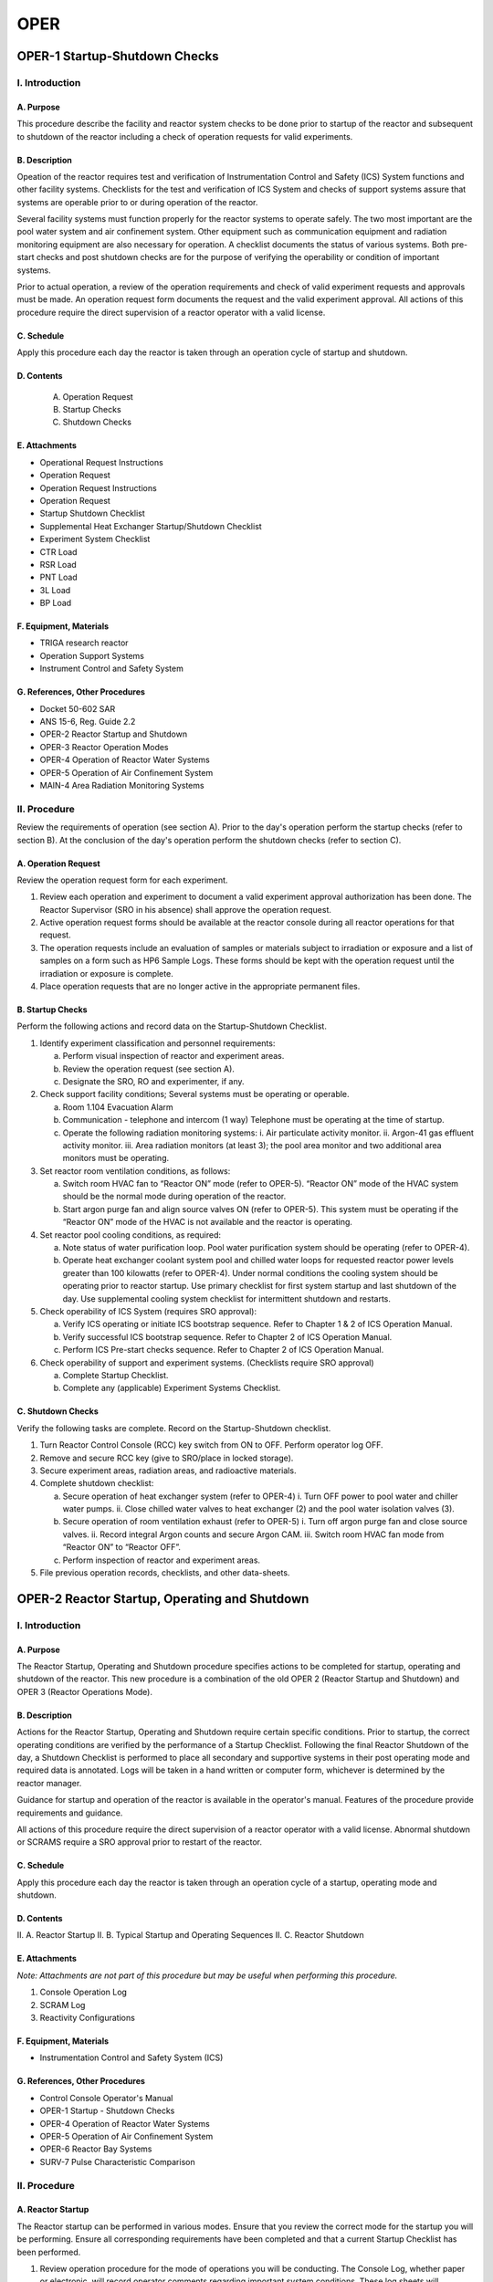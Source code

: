 ====
OPER
====

OPER-1 Startup-Shutdown Checks
==============================

I. Introduction
---------------

A. Purpose
^^^^^^^^^^

This procedure describe the facility and reactor system checks to be done prior to startup of the reactor and subsequent to shutdown of the reactor including a check of operation requests for valid experiments.

B. Description
^^^^^^^^^^^^^^

Opeation of the reactor requires test and verification of Instrumentation Control and Safety (ICS) System functions and other facility systems.
Checklists for the test and verification of ICS System and checks of support systems assure that systems are operable prior to or during operation of the reactor.

Several facility systems must function properly for the reactor systems to operate safely. The two most important are the pool water system and air confinement system. Other equipment such as communication equipment and radiation monitoring equipment are also necessary for operation. A checklist documents the status of various systems. Both pre-start checks and post shutdown checks are for the purpose of verifying the operability or condition of important systems.

Prior to actual operation, a review of the operation requirements and check of valid experiment requests and approvals must be made. An operation request form documents the request and the valid experiment approval. All actions of this procedure require the direct supervision of a reactor operator with a valid license.

C. Schedule
^^^^^^^^^^^

Apply this procedure each day the reactor is taken through an operation cycle of startup and shutdown.

D. Contents
^^^^^^^^^^^

   A. Operation Request
   B. Startup Checks
   C. Shutdown Checks

E. Attachments
^^^^^^^^^^^^^^

- Operational Request Instructions
- Operation Request
- Operation Request Instructions
- Operation Request
- Startup Shutdown Checklist
- Supplemental Heat Exchanger Startup/Shutdown Checklist
- Experiment System Checklist
- CTR Load
- RSR Load
- PNT Load
- 3L Load
- BP Load

F. Equipment, Materials
^^^^^^^^^^^^^^^^^^^^^^^^

- TRIGA research reactor  
- Operation Support Systems  
- Instrument Control and Safety System

G. References, Other Procedures
^^^^^^^^^^^^^^^^^^^^^^^^^^^^^^^^

- Docket 50-602 SAR  
- ANS 15-6, Reg. Guide 2.2  
- OPER-2    Reactor Startup and Shutdown  
- OPER-3    Reactor Operation Modes  
- OPER-4    Operation of Reactor Water Systems  
- OPER-5    Operation of Air Confinement System  
- MAIN-4    Area Radiation Monitoring Systems

II. Procedure
----------------

Review the requirements of operation (see section A). Prior to the day's operation perform the startup checks (refer to section B). At the conclusion of the day's operation perform the shutdown checks (refer to section C).

A. Operation Request
^^^^^^^^^^^^^^^^^^^^

Review the operation request form for each experiment.

1. Review each operation and experiment to document a valid experiment approval authorization has been done. The Reactor Supervisor (SRO in his absence) shall approve the operation request.

2. Active operation request forms should be available at the reactor console during all reactor operations for that request.

3. The operation requests include an evaluation of samples or materials subject to irradiation or exposure and a list of samples on a form such as HP6 Sample Logs. These forms should be kept with the operation request until the irradiation or exposure is complete.

4. Place operation requests that are no longer active in the appropriate permanent files.

B. Startup Checks
^^^^^^^^^^^^^^^^^

Perform the following actions and record data on the Startup-Shutdown Checklist.

1. Identify experiment classification and personnel requirements:
   
   a. Perform visual inspection of reactor and experiment areas.  
   b. Review the operation request (see section A).  
   c. Designate the SRO, RO and experimenter, if any.

2. Check support facility conditions;
   Several systems must be operating or operable.

   a. Room 1.104 Evacuation Alarm  
   b. Communication - telephone and intercom (1 way)  
      Telephone must be operating at the time of startup.  
   c. Operate the following radiation monitoring systems:  
      i. Air particulate activity monitor.  
      ii. Argon-41 gas effluent activity monitor.  
      iii. Area radiation monitors (at least 3); the pool area monitor and two additional area monitors must be operating.

3. Set reactor room ventilation conditions, as follows:

   a. Switch room HVAC fan to “Reactor ON” mode (refer to OPER-5).  
      “Reactor ON” mode of the HVAC system should be the normal mode during operation of the reactor.  
   b. Start argon purge fan and align source valves ON (refer to OPER-5).  
      This system must be operating if the “Reactor ON” mode of the HVAC is not available and the reactor is operating.

4. Set reactor pool cooling conditions, as required:

   a. Note status of water purification loop. Pool water purification system should be operating (refer to OPER-4).  
   b. Operate heat exchanger coolant system pool and chilled water loops for requested reactor power levels greater than 100 kilowatts (refer to OPER-4).  
      Under normal conditions the cooling system should be operating prior to reactor startup.  
      Use primary checklist for first system startup and last shutdown of the day.  
      Use supplemental cooling system checklist for intermittent shutdown and restarts.

5. Check operability of ICS System (requires SRO approval):

   a. Verify ICS operating or initiate ICS bootstrap sequence.  
      Refer to Chapter 1 & 2 of ICS Operation Manual.  
   b. Verify successful ICS bootstrap sequence.  
      Refer to Chapter 2 of ICS Operation Manual.  
   c. Perform ICS Pre-start checks sequence.  
      Refer to Chapter 2 of ICS Operation Manual.

6. Check operability of support and experiment systems.
   (Checklists require SRO approval)

   a. Complete Startup Checklist.  
   b. Complete any (applicable) Experiment Systems Checklist.

C. Shutdown Checks
^^^^^^^^^^^^^^^^^^

Verify the following tasks are complete. Record on the Startup-Shutdown checklist.

1. Turn Reactor Control Console (RCC) key switch from ON to OFF.  
   Perform operator log OFF.

2. Remove and secure RCC key (give to SRO/place in locked storage).

3. Secure experiment areas, radiation areas, and radioactive materials.

4. Complete shutdown checklist:

   a. Secure operation of heat exchanger system (refer to OPER-4)  
      i. Turn OFF power to pool water and chiller water pumps.  
      ii. Close chilled water valves to heat exchanger (2) and the pool water isolation valves (3).

   b. Secure operation of room ventilation exhaust (refer to OPER-5)  
      i. Turn off argon purge fan and close source valves.  
      ii. Record integral Argon counts and secure Argon CAM.  
      iii. Switch room HVAC fan mode from “Reactor ON” to “Reactor OFF”.

   c. Perform inspection of reactor and experiment areas.

5. File previous operation records, checklists, and other data-sheets.

OPER-2 Reactor Startup, Operating and Shutdown
==============================================

I. Introduction
---------------

A. Purpose
^^^^^^^^^^

The Reactor Startup, Operating and Shutdown procedure specifies actions to be completed for startup, operating and shutdown of the reactor. This new procedure is a combination of the old OPER 2 (Reactor Startup and Shutdown) and OPER 3 (Reactor Operations Mode).

B. Description
^^^^^^^^^^^^^^

Actions for the Reactor Startup, Operating and Shutdown require certain specific conditions. Prior to startup, the correct operating conditions are verified by the performance of a Startup Checklist. Following the final Reactor Shutdown of the day, a Shutdown Checklist is performed to place all secondary and supportive systems in their post operating mode and required data is annotated. Logs will be taken in a hand written or computer form, whichever is determined by the reactor manager.

Guidance for startup and operation of the reactor is available in the operator's manual. Features of the procedure provide requirements and guidance.

All actions of this procedure require the direct supervision of a reactor operator with a valid license. Abnormal shutdown or SCRAMS require a SRO approval prior to restart of the reactor.

C. Schedule
^^^^^^^^^^^

Apply this procedure each day the reactor is taken through an operation cycle of a startup, operating mode and shutdown.

D. Contents
^^^^^^^^^^^

II. A.  Reactor Startup
II. B.  Typical Startup and Operating Sequences
II. C.  Reactor Shutdown

E. Attachments
^^^^^^^^^^^^^^

*Note: Attachments are not part of this procedure but may be useful when performing this procedure.*

1. Console Operation Log
2. SCRAM Log
3. Reactivity Configurations

F. Equipment, Materials
^^^^^^^^^^^^^^^^^^^^^^^^

- Instrumentation Control and Safety System (ICS)

G. References, Other Procedures
^^^^^^^^^^^^^^^^^^^^^^^^^^^^^^^^

- Control Console Operator's Manual  
- OPER-1 Startup - Shutdown Checks  
- OPER-4 Operation of Reactor Water Systems  
- OPER-5 Operation of Air Confinement System  
- OPER-6 Reactor Bay Systems  
- SURV-7 Pulse Characteristic Comparison

II. Procedure
-------------

A. Reactor Startup
^^^^^^^^^^^^^^^^^^

The Reactor startup can be performed in various modes. Ensure that you review the correct mode for the startup you will be performing. Ensure all corresponding requirements have been completed and that a current Startup Checklist has been performed.

1. Review operation procedure for the mode of operations you will be conducting.  
   The Console Log, whether paper or electronic, will record operator comments regarding important system conditions.  
   These log sheets will supplement computer printouts from the ICS system.  
   Other data sheets such as the Operation Request, Startup-Shutdown Checklist and Reactivity Calculation Sheet complete normal documentation for a typical run.

2. Review completion of the Startup Checklist and note the recorded conditions.  
   If this is a startup after the initial startup of the day, verify the startup checklist was completed and monitor system indications to ensure that no lineups have been altered since the reactor was last operating.  
   Review any Night Order Log comments that are new since the last time you operated the reactor.  
   If a problem occurs at the time of reactor startup or shutdown, place a comment in the Console Log and ensure the Senior Reactor Operator is informed.  
   Additionally, record any abnormal indications.  
   If questions exist regarding acceptability of operating conditions, consult the Senior Reactor Operator on watch or the Reactor Manager.

3. Verify the control room door is closed and the required licensed operators are signed in to log with line stating the relieved and relieving operators in the comment section.  
   If this is not the initial startup, ensure SRO permission to conduct startup of reactor and obtain required power.  
   The minimum staffing requirements are:  

   a) Normal operations: SRO/RO, with second person in building (SRO must be available).  
      Second person signature required in logs after 1730.  
   b) Initial Startup: Requirements of II.3.a. and SRO present (SRO may be the second person in the building).

   *Note: If startup is following a SCRAM, condition of SCRAM must be identified, and SRO approval to startup obtained.  
   SRO must sign and date SCRAM log entry.*  
   *(If verbal approval over phone for startup after SCRAM is given, it must be noted in logs and SCRAM log entry signed as soon as SRO returns to facility).*

4. Perform operator log on function.

5. Determine desired mode of operation. Review Typical Startup and Operating Sequences (Section II.B.).

   *Note: A log (capture of Status Window) should be taken by pressing F2 after each power change and approximately every 30 minutes during steady state operation.  
   Verification that the reactor area radiation monitoring system is operating correctly should be performed at this time and annotated in the Console Log.*

6. When operations are complete, perform shutdown procedures. (Refer to Section II.C.)

B. Typical Startup and Operating Sequences
^^^^^^^^^^^^^^^^^^^^^^^^^^^^^^^^^^^^^^^^^^

The Manual and Auto Modes start with the Manual Mode procedure.  
When the required power is obtained, the Mode is shifted to Auto.  
Rod positions increment from 0 to 960 (equal to a span of 15 inches).  
The initial startup requires an excess Reactivity Configuration at 50 watts.

1. Manual Mode: (Refer to Chapter 4 of Control Console Operator's Manual)  
   
   a) Withdraw transient rod to approximately 50% withdrawn position or position of previous startup of the day or previous startup of similar experiments and burn up.
   b) Withdraw Regulating rod to similar position as transient rod.  
   c) Withdraw each shim rod in steps of 50 units or less alternating shim rods.  
   d) Monitor period and maintain as close to 20 seconds as possible while not going less than 10 seconds.  
   e) Adjust each rod to maintain period as in 1.d., attempt to maintain bank with rods.  
   f) Take a pause at 50W to verify rod heights are similar to those of latest Reactivity Configuration calculation and days history of operation.  
   g) Adjust rods to stabilize power level at desired level.

2. Auto Mode: (Refer to Chapter 5 of Control Console Operator's Manual)

   a) Set power demand to desired power.  
   b) Follow procedure for Manual Mode.  
   c) Press Auto Mode Switch when desired power is reached.  
   d) Adjust rod heights to a bank position for best operation.

3. Square Wave Mode: (Refer to Chapter 5 of Control Console Operator's Manual)

   *Note: Testing has proven that maximum Square wave should be limited to 500kW.*

   a) Sequences for square wave mode operation use transient rod (TR) positions that create a positive reactivity insertion as the rod moves from 0 to set position associated with the amount of reactivity desired to achieve desired power.  
   At the time of actuation of the fire button, the core will be set at a steady state power less than 1 kW (testing has proven the best results occur with initial power set at 800 Watts).

      i.   Choose desired amount of reactivity to add from the movement of TR. (Amount added cannot be greater than 1 dollar (< $1.00). ($0.90 has proven during testing to be the best amount to add for square waves greater than 200kW)  
      ii.  From TR rod worth data determine the rod position associated with the desired reactivity addition.  
      iii. Compare estimated values with previous results if possible.

   b) Obtain steady state (SS) power on REG, shim 1 and shim 2, 800 watts is typical (<1kW):
      
      i.   Withdraw REG rod to approximately 50% withdrawn position.
      ii.  Withdraw each shim rod in steps of 50 units or less.
      iii. Monitor period and maintain as close to 20 seconds as possible while not going less than 10 seconds.
      iv.  Do not exceed 10-second period.
      v.   Stabilize power by moving shim rods into a banked position while leaving REG rod at approximately 50% withdrawn position.
           (This will prevent REG rod from reaching its fully withdrawn position during square wave transient operations.)

   c) Initiate Square Wave:

      i.   Verify transient rod is at 0% position.
      ii.  Check rod at low limit, turn air pressure off.
      iii. Withdraw drive cylinder to position determined in 3.a.ii above.
      iv.  Check power <1kW. Place in manual mode.
      v.   Set Demand Power thumbwheels to desired SS power.
      vi.  Press Square Wave Switch. Verify SQUARE WAVE light illuminates and console system mode is SQUARE WAVE READY.
      vii. Press Fire switch. (System will switch to AUTO mode if demand power is reached in 10 seconds. 
           System will switch to MANUAL mode if demand power is NOT reached in 10 seconds.)
      viii. Adjust transient rod height as necessary to limit REG rod withdraw due to temperature coefficient effects.
      ix.  When power has stabilized, bank rods for BEST performance.
      x.   Take log (F2).

4. Pulse Mode: (Refer to Chapter 6 of Control Console Operator's Manual)

   a) Sequences for the pulse mode operation use TR positions that create a positive reactivity insertion as the rod moves from a set position X to 100% WITHDRAWN.
      The motion of the control rod will thus cover the full range from 0% to 100%. At the time of actuation of the fire button, the core will be sub-critical by at least one dollar.
      Performance following this insertion will be expected to produce a 100% output within 10 milliseconds.
      iv.  From TR rod worth curve calculate total reactivity gain for the TR 100% withdrawal position.
      v.   Subtract the pulse insertion amount from 100% rod worth. (Maximum allowable Pulse is $3.00)
      vi.  Use the final rod worth and determine the initial height of TR rod on the rod worth table.  This is the pre-pulse position of the TR for the initial 50 watt critical condition.
      vii. Verify SURV 7 annual comparison pulse is current.

      .. note::

         Example: You want to perform a $2.00 pulse. Total rod worth for the TR is 358.077,  
         358.077 (Trw) - 2.00 (Prw) = 158.077 (Initial rw TR).  
         Using the rod worth curve this value is equal to a TR height of 410 units.  
         For the 50W power level, we would then place TR at 410 and bring the remaining rods to the bank height required to obtain 50W.

   b) Obtain steady state power, 50W is typical. (< 1kW):

      i.   Withdraw Transient rod to the position calculated in step 4.a.iii above.
      ii.  Withdraw REG rod to approximately 50% withdrawn position.
      iii. Withdraw shim 1 and shim 2 in alternating 50 units or less increments.
      iv.  Monitor period and maintain as close to 20 seconds as possible while not going less than 10 seconds.
      v.   Adjust REG, shim 1 and shim 2 rods alternately to maintain period.
      vi.  Stabilize power and bank REG, shim 1 and shim 2 rods.

   c) Initiate Pulse Mode:

      i.   Insert TR to 0% position.
      ii.  Check TR at low limit, turn air pressure off by pressing yellow air light.
      iii. Withdraw TR drive cylinder to 100% position (960).
      iv.  Check power < 1 kW, dpm < +1.
      v.   Press Pulse Mode switch. Verify pulse light illuminates.
      vi.  Enter record information for pulse data.
      vii. Verify mode is pulse ready.
      viii. Press Fire switch.
      ix.  System will switch to SCRAM mode at conclusion of pulse to display the pulse data.
      x.   Refer to B.1 to return to manual operation. Verify pulse bypass functions are reset to non-pulse conditions:

           a. Perform SCRAM test on console for Percent 1 and Percent 2 to test reset of bypass relay and reset of gain relay.  
              Observe decay of pulse power to ensure NM1000 power signal output is functioning.

C. Reactor Shutdown
-------------------

1. Normal shutdown:

   a) There are three options:

      1. Switch to Manual Mode and insert each rod individually.  
      2. Switch to Manual Mode and insert all rods simultaneously.  
      3. Manual SCRAM reactor.

   b) Ensure all rod drives and control rods are in the down position.
   c) Turn MAGNETIC POWER key switch from ON to OFF.
   d) Perform operator log off function to set mode from steady state to scram.
   e) Remove key from console.

2. Abnormal shutdown:

   a) Press SCRAM button for exit from any mode. It is an immediate shutdown for a response to an abnormal condition or a severe emergency.
   b) Record all abnormal conditions in the log and all automatic SCRAMs in the SCRAM log.
   c) Types of automatic SCRAMs:

      1. Limiting Safety System Settings (LSSS):  
         - Fuel temperature (#1, #2)  
         - Percent power (#1, #2)  
         - Linear power (NM1000)

      2. JCS Operable (ICSO):  
         - HV (#1, #2, NM1000)  
         - Pool level (1 of 2)  
         - External (1 of 2 if in use)  
         - WD (CSC, DAC)  
         - Other (program conditions)

OPER-4 Operation of Reactor Water Systems
=========================================

I. Introduction
---------------

A. Purpose
^^^^^^^^^^

This procedure details the steps for operation, startup, and shutdown of the reactor water systems.

B. Description
^^^^^^^^^^^^^^

The reactor water system is composed of the reactor pool and two water process systems.
The pool structure contains water that moderates the neutron energy spectrum, cools the fuel in the reactor core, and provides radiation shielding. Pool water level sensors provide detection of water loss conditions.

Pool water purity is maintained by operation of the purification system.  
A pump, pool suction, pool skimmer, pool return, piping, valves, filter, resin tank with resin, flow meter, and instrumentation comprise the purification system.  
At a normal flow of 6 to 10 gallons per minute, the approximately 10,500-gallon volume of the pool flows through the system once every 18 to 29 hours.  
Sensors in the purification piping monitor water conductivity.

Bulk pool water temperature is controlled by operation of the coolant system when the reactor is operated at power levels above 100 Kilowatt and/or for extended periods of time.  
A central chilling station at the university site provides the cooling heat sink.  
Water pressure control prevents water system leakage from the primary pool water to the secondary chilling water.  
An alarm annunciates loss of differential pressure control at the heat exchanger.

C. Schedule
^^^^^^^^^^^

Apply this procedure daily or each time the reactor is taken through an operation cycle of startup and shutdown.

D. Contents
^^^^^^^^^^^

- General Requirements
- Pool Purification System Operation
- Pool Coolant System Operation

E. Attachments
^^^^^^^^^^^^^^

F. Equipment, Materials
^^^^^^^^^^^^^^^^^^^^^^^

1. Pool water tank and piping.
2. Pool water purification system.
3. Pool water coolant system.

G. References, Other Procedures
^^^^^^^^^^^^^^^^^^^^^^^^^^^^^^^

1. Startup Checklist
2. Docket 50-602 SAR
3. SURV-4, Reactor Water System

II. PROCEDURE
-------------

A. General Requirements
^^^^^^^^^^^^^^^^^^^^^^^

1. Check pool water level each time the water system status changes.
   Status changes are startup or shutdown of the purification or coolant system.
   Normal pool water level is 8.10 ± 0.05 meters.
   (Measure pool level relative to the bottom of the reactor tank.)

2. Monitor pool level by continual or intermittent (daily) observation.

   a. A pool level monitor provides monitoring of hi or lo conditions.
   Alarm levels are hi (+5 cm) and lo (-5 cm) relative to the 8.10-meter level.

   b. Siphon breaks are present on the purification and coolant system pipes.
   Siphon break levels are at pool levels of 7.6 meters or above.

   c. Make visual observations of pool level at least twice each day:

   i.   If the pool level monitor is not functioning and;
   ii.  A system without siphon breaks can cause a siphon action, or
   iii. A system without siphon breaks extends below the siphon break level.

3. Replace pool water evaporation losses with makeup supply de-ionized water.
   Follow makeup water instructions in surveillance procedures (refer to SURV-4).
   Review makeup water volume each month.
   Abnormal water loss may be an indication of a leak.

4. Operate the pool purification system per instructions in Section B.
   Purification system should maintain pool conductivity less than 2 µmho/cm.
   Pool conductivity limit is 5 µmho/cm (monthly average).

   a. The purification system should be operated continuously but it is not a requirement for reactor operation.

   b. If purification system is operating:
   A reactor operator presence in the facility is *not* a requirement.

5. Operate the pool coolant system per instructions in Section C.
   Coolant system should maintain pool temperature less than 38°C (100°F).
   Pool temperature maximum limit is 48°C (118°F). No minimum limit has been set.

   a. Coolant system operation is not a requirement for reactor operation.
   It should be operated at reactor power levels above 100 kW except for power calibrations.

   b. If the coolant system is operating:
   A reactor operator should be present at the facility.
   A reactor operator should periodically check system conditions.

6. Monitor performance of pool purification and coolant water systems.

   a. Refer to instructions in Attachment for response to abnormal conditions.

   b. Determine the cause for abnormal condition.
   Implement corrective actions if conditions affect system performance, or
   Implement maintenance actions if conditions affect system performance.

   c. Report abnormal conditions to a supervisory reactor operator (SRO).

B. Pool Purification System
^^^^^^^^^^^^^^^^^^^^^^^^^^^

1. Operation:

   a. Operate the purification system to maintain pool water purity.
   Operate system continuously except for maintenance or special conditions.
   Pool water pH should be neutral (5 < pH < 9).
   Conductivity should be < 2 µmho/cm (> 0.5 megohm-cm).
   Conductivity limit for any condition is 5 µmho/cm (0.2 megohm-cm).

   b. Operate pool water surface skimmer to control floating particulate deposits.
   Pool subsurface intake may bypass the skimmer for special applications.
   Operation of the pool skimmer as a normal operating condition is preferable.

   c. Review purification system function each day the reactor operates.
   Observe water flow rate, conductivity, and pressure.

2. Startup:

   a. Verify valve alignment at purification skid:
   Pool supply valve is OPEN,
   Pool return valve is OPEN,
   Both resin sluice valves are CLOSED.

   b. OPEN skimmer suction valve or subsurface suction valve.
   OPEN the discharge isolation valve at pool surface (1 1/2 inch PVC valves).

   c. STARTUP purification pump and check pump mechanical seal for leakage.

   d. Adjust flow control valve at purification skid for water flow-rate.
   Flow rate should be 22-38 lpm (6-10 gpm).

   e. Check flow pressure drop across line filter, for pressure difference.
   Pressure should be 84-168 kpa (12-24 psi).
   Schedule filter replacement if pressure drop > 168 kpa.

   f. Verify inlet and outlet conductivity is less than 2 µmho/cm.

   g. Observe water conductivity difference.
   Measure difference between supply water to resin and return water to pool.

   h. Check purification system for leaks.

3. Shutdown:

   a. SHUTDOWN purification pump and check flow indication goes to zero.

   b. CLOSE suction, skimmer and subsurface, isolation valves at pool surface.

   c. CLOSE the discharge isolation valve at pool surface.

C. Pool Coolant System
^^^^^^^^^^^^^^^^^^^^^^

1. Operation:

   a. Operate the coolant system to maintain bulk pool temperature.
   Operate system at reactor power levels that exceed 100 kW.
   Pool temperature limit for any condition is 118°F (48°C).

   b. Control reactor core thermal convection with pool discharge diffuser.
   Thermal convection determines Nitrogen-16 activities at pool surface.

   c. Review coolant system function during each operation.
   Observe coolant system flow rates, temperature, and pressure.
   Observe differential pressure between primary (outlet) and secondary (inlet).

2. Startup:

   a. OPEN pool suction and discharge valves (4" SS) at pool surface.
   OPEN the pool diffuser isolation valve (2 1/2" SS) at pool surface.
   Valves alignment should be as follows for proper mixing:

   i.   Discharge valve position should be 7/8 open.
   ii.  Diffuser valve position should be full open.

   b. OPEN the chill water return isolation valve from heat exchanger.
   OPEN the chill water supply isolation valve to heat exchanger.

   c. Verify differential pressure provides alarm indication at < 1 psi (7 kpa).
   Perform the following steps to verify:

   i.   CLOSE ¼-inch valve to high side of DP monitor.
   ii.  OPEN ¼-inch vent valve on high side of DP monitor.
   iii. Observe pressure decreasing below 1 psi (7 kpa).

   Verify pneumatic valve closing operation (audible & visual).
   Verify "HX delta P" alarm on CSC is actuated and clears.
   Return ¼" isolation and vent valve to original positions.

   d. OPEN or check OPEN pool water heat exchanger outlet valve.
   OPEN or check OPEN pool water pump suction and discharge valves.

   e. STARTUP heat exchanger chill water pump.

   i.   Check mechanical seal for leakage.
   ii.  Verify normal flow rate of ≈570 gpm (≈1930 lpm).
   iii. Confirm chill water supply temperature is approximately 45F (7C).

   .. caution::

     If pool temperature is at the control set point temperature,  
     chill water circulation may be at or near ambient system temperature.

   f. STARTUP heat exchanger pool water pump.

   i.   Check mechanical seal for leakage.
   ii.  Verify normal flow rate of 85-95% flow.

   g. Verify differential pressure indicates nominal value of >5 psi (35 kpa).

   h. Observe and record other system instrumentation values.

3. Shutdown:

   a. SHUTDOWN chill water pump.

   b. Wait for pool water inlet and outlet temperatures to approximately equalize if system not yet near control set point.

   .. caution::

     Closing isolation valves creating a cold dead leg can result in a large pressure increase as the system warms to room temperature.
   
   c. SHUTDOWN pool water pump.

   d. CLOSE chill water supply isolation valve at the heat exchanger.

   e. CLOSE chill water return isolation valve at the heat exchanger.

   f. CLOSE suction valve at pool surface.

   g. CLOSE pool discharge and CLOSE pool diffuser valves at pool surface.

ABNORMAL CONDITIONS
-------------------

A. General System
^^^^^^^^^^^^^^^^^

**Abnormal Pool Level**

1. *Low Level* – Check the following areas for evidence of leakage (Notify SRO):
   (If an unfound leak is possible, inspect logs and records for trends.)

   a. Pool Liner

   * Check pool system structure, estimate loss rate.

   b. Beam Ports, if leak observed:

   * Secure covers with gaskets,
     close shutter control valve,
     close beam port argon purge valve.

   c. Purification Pump, Coolant (Heat Exchanger) Pumps, or Piping

   * If leak is observed stop system operation,
     close all effected system isolation valves,
     drain pool water from leaking pipes and return to pool.

   d. Experiment Systems

   * Remove and repair.

2. *High Level* – Check for the following causes (Notify SRO):
   (Check pool level equipment for damage.)

   a. Makeup Overfill

   * Lower water level to normal level.
     Normal level is 8.10 ± 0.05 meters.
     Transfer excess water to suitable temporary storage.

   b. Coolant/Purification System

   * Heat exchanger secondary to primary leak
   * Secure pool coolant system:

     Close pool isolation valves,
     Close heat exchanger isolation valves,
     Check for change of pool water conductivity,
     Check heat exchanger system operation,
     Correct pool level to normal level.

**Purification, Coolant, or Pool System Leaks**

1. Identify whether the leak rate is observable directly or indirectly.
   Directly observable leaks are drip or stream flows, or obvious instrument changes.
   Indirect leaks (very small leaks) are slow drips, wet or damp areas.
   Indirect leaks include losses found by calculation or evaluation of records.
   Notify the SRO.

2. Determine whether the leakage is in the purification or coolant system.
   If not, is the leak a pool structure leak?

3. Identify whether the leakage is pool water or chilled water.

4. Shutdown purification or coolant system operation if substantial leak rate occurs.
   Substantial amount is a rate in excess of a few drips per minute.

   If the leak can’t be isolated, it is continuing, and the outlook for immediate leak containment is not promising,
   then shutdown of the reactor may be required.
   An SRO should evaluate and determine the requirement(s) for reactor shutdown.

5. Close isolation valves at pool surface.

6. Drain piping system into suitable container for storage.
   If possible, store or return piping water to the pool.

7. Repair leak with acceptable materials, sealants or replacement components.

8. Review emergency plan.
   Determine if leak condition is an emergency classification.

B. Purification System
^^^^^^^^^^^^^^^^^^^^^^

SRO shall evaluate action(s) necessary to maintain water quality.
Actions must assure a monthly average conductivity less than 5 µmho per cm.
SRO shall determine the requirement(s) for reactor shutdown.

1. *Low flow-rate*
   a. Check pump operation and valve alignments, adjust flow control valve.
   b. Check filter differential pressure,
   if greater than 168 kpa (24 psi) schedule filter replacement.

2. *High flow-rate*
   a. Check pump operation and valve alignment.
   b. Adjust flow control valve for flow of 22–38 lpm (6–10 gpm).

3. *High conductivity at one or both conductivity cells, or nearly equivalent high conductivity at both cells*
   a. Check records for slow conductivity increase indicating depletion of resin.
   b. Check conductivity cell calibration.
   c. Change resin and evaluate new resin performance.

4. *Sudden conductivity change*
   a. Review recent operation and activities in pool.
   b. Check conductivity cell calibration,
   or perform independent conductivity measurement.

C. Coolant System
^^^^^^^^^^^^^^^^^

Loss of coolant system at full power may require shutdown within an hour.
SRO shall determine requirement for reactor shutdown.

1. *Loss of differential pressure control:*
   a. Inspect system operation for cause.
   b. Alarm status if: Δp < 7 kpad (Δp < 1 psid)
   Requires shutdown of coolant system or corrective action in progress, unless the event is a single, infrequent transient indication.
   c. Alarm status if: 14 ≤ Δp ≤ 35 kpad (2 ≤ Δp ≤ 5 psid)
   Cooling system may continue operation,
   if fault is the measurement system and periodic checks (4/hr) are made to verify system pressures.
   Initiate check of functional performance,
   Check for faulty equipment prior to next system operation.

2. *Loss of operation heat sink control*
   a. Check blending station alignment,
   Observe nominal operating values,
   Check central chilling station status.
   b. High temperature > 40°C (104°F)
   Monitor pool bulk temperature,
   Determine operation status of reactor.

3. *Loss of primary flow*
   Shutdown coolant system operation until flow rate can be restored.

4. *Loss of secondary flow*
   Shutdown coolant system operation until flow rate can be restored.

D. Radioactivity Release to Water
^^^^^^^^^^^^^^^^^^^^^^^^^^^^^^^^^

Identify release type according to the following guidelines:
Notify SRO. Notify HP if abnormal radioactivity level is detectable.

1. *Immediate – observable event*
   ⇒ Breakage of a material containment
   ⇒ Accidental drop of an object into the pool

   Any material or object that drops into the pool is an uncontrollable event;
   (Requires immediate action) Notify supervisory operator and:

   a. Shutdown reactor operation if
   object rests on the core grid structure,
   or object rests on the control rod devices.
   b. Observe location to allow effective removal,
   and schedule removal of the material as soon as practical.
   c. Identify material as solid or dispersible such as liquid or powder.
   d. Consider possible corrosion impact if material may chemically react with:
   Aluminum, stainless steel or other reactor system materials.

2. *Unknown – discovery of unusual radiation levels:*
   ⇒ High radiation level at pool area monitor from unknown cause
   (reactor on, > 20mr/hr, reactor off > 1 mr/hr)
   ⇒ High radiation level in water treatment area from unknown cause
   (portable survey > 2mr/hr at door)

   Shutdown reactor operation if there is observation of:

   * An unknown radiation level in the immediate area of the pool.
   * An unknown radiation level in the water treatment areas.

   a. Shutdown operation of purification and coolant systems.
   Close all pool isolation valves.
   b. Review radiation levels.
   Observe the particulate air monitor and gaseous argon-41 monitor.
   c. Notify supervisory reactor operator (SRO) and health physicist (HP).
   SRO or HP will evaluate radiation source.
   d. Control access to all pool water system areas.
   Maintain control until protective action and/or corrective actions are taken.

3. *Persistent – indication of radioactivity release:*
   ⇒ Fuel element failure,
   ⇒ Neutron startup source failure,
   ⇒ Failure of experiment or experiment facility,
   ⇒ Other source failures in the pool, such as the gamma irradiator.
   ⇒ Requires shutdown of the reactor if fission products are detectable.
   SRO shall determine the requirement(s) for reactor shutdown.

   Determine the cause of possible persistent radioactive releases.
   Measure sample volume of the pool water for radioactivity.

   a. Take a 500 ml sample, allow for N16 decay then measure contact dose.
   b. Shutdown reactor, pool coolant and pool purification system; if the sample contact dose exceeds 0.5 mr/hr or 20,000 dpm.
   c. Perform alpha/beta and/or gamma spectroscopy analysis. Identify source element (isotope) of water radioactivity. If fission products identified declare Emergency per PLAN-E.
   d. Perform radiation survey. Survey areas include pool access area, water treatment room, and Piping systems adjacent to the pool structure stairway. Dose rates at the resin tank and heat exchanger are of particular concern.
   e. Restart of the water systems requires approval by SRO.

OPER-5 Air Confinement System Operation
=======================================

I. INTRODUCTION
---------------

A. Purpose
^^^^^^^^^^

This procedure details the steps for operation, mode change, startup, shutdown, and response to abnormal conditions for the air confinement system.

B. Description
^^^^^^^^^^^^^^

The air confinement system is composed of the room enclosing the reactor and two air ventilation systems. The reactor room walls, weather-stripping at doorways and the ventilation ducts confine the airflow pathway through the reactor bay.

The main HVAC system is composed of fans, ducts, heating-cooling coils, and environmental controls for temperature and humidity of room air. The system also maintains a negative pressure in the reactor bay with respect to adjacent spaces for leakage path control. Isolation dampers are installed in all ducts entering and exiting the reactor bay. Isolation dampers close automatically if the particulate air monitor senses a high airborne radiation level. Operation of the system is in either the re-circulation mode for economy or in the intake-exhaust mode providing at least two fresh air changes per hour for reducing the buildup of radioactive gases during reactor operation.

The argon purge system is a separate exhaust system that can be operated to reduce the quantity of radioactivity released to the bulk air in the reactor bay. The system draws air directly from the reactor pool surface and from experimental cavities. This air is then exhausted through a high efficiency particulate air (HEPA) filter to the exterior of the building. An Argon-41 monitor samples, displays, and records the radioactivity levels of the argon purge system exhaust.

Visual, audible and remote alarms indicate abnormal levels of radioactivity in either the particulate air monitor or gaseous argon-41 monitor. The particulate air monitor provides the signal, to stop ventilation fans and close isolation dampers.

A fume-sort hood for radioactive sample handling with HEPA filter and isolation damper can also exhaust air from the reactor bay. Configuration of the fume-sort hood is not complete for experimental use. The system has been designed and tested to meet the general requirements of the reactor bay ventilation system. Operation procedures of the fume-sort hood in SURV-5 are for test and demonstration only. Detailed operation procedures and an RWP will be developed prior to its use.

C. Schedule
^^^^^^^^^^^

Apply this procedure daily or each time the reactor is taken through an operation cycle of startup and shutdown.

D. Contents
^^^^^^^^^^^

- Air Confinement System Procedure
- Reactor Room HVAC System
- Argon Purge System
- Fume-Sort Hood

E. Attachments
^^^^^^^^^^^^^^

- Abnormal Conditions (4 Pages)

F. Equipment, Materials
^^^^^^^^^^^^^^^^^^^^^^^

1. Room 1.104 Air Confinement Area  
2. Main airflow HVAC system  
3. Purge ventilation system  
4. Fume-Sort Hood

G. References, Other Procedures
^^^^^^^^^^^^^^^^^^^^^^^^^^^^^^^

1. Docket 50-602 SAR  
2. Startup Checklist  
3. SURV-5 Air Confinement System  
4. Fume-Sort Hood Procedure (Future Use)

II. PROCEDURE
-------------

A. General Requirements
^^^^^^^^^^^^^^^^^^^^^^^

1. Verify reactor room confinement CAMs are operating.  
   The CAMs are the particulate monitor and Ar\ :sup:`41` gaseous activity monitor.

2. Verify HVAC automatic isolation feature is functional.  
   Use record of most recent function check during the last system surveillance.

3. Operate the HVAC system in the REACTOR ON or OFF mode.  
   Refer to Reactor Room HVAC procedures (Section B).  
   HVAC operation controls room air dilution rates and effluent radioactivity.  
   HVAC system operation in REACTOR OFF mode re-circulates reactor bay air,  
   REACTOR ON mode operation exhausts reactor bay air and supplies fresh air.

4. Operate the Argon Purge system.  
   Refer to Argon Purge System procedures (Section C).  
   Purge system exhausts Ar\ :sup:`41` effluent from reactor areas.  
   Ar\ :sup:`41` production occurs in air that is found in the areas of the reactor core.  
   Two production sources are air in the reactor water and air in experiment facilities.

5. Monitor operating confinement system’s performance.  
   Refer to instructions in Attachment for response to abnormal conditions.  
   Determine the cause of each abnormal condition.  
   Implement corrective or maintenance actions for conditions.  
   Abnormal conditions that substantially affect system performance are of two types:  
   a. One type affects the air confinement isolation function of the system.  
   b. The other type affects control of room pressure differences (> 0.04 inches). Measure pressure difference between the reactor room and adjacent areas.  
   Report abnormal conditions to a supervisory operator.

6. Do NOT operate Fume-Sort Hood system without an experiment approval.  
   Operate Fume-sort hood according to experiment requirements and limitations.  
   Refer to appropriate Procedures for the experiment. *(No Procedures currently exist.)*

B. Reactor Room HVAC System
^^^^^^^^^^^^^^^^^^^^^^^^^^^

1. Operation

   a. Verify HVAC system is operable, refer to last monthly surveillance per SURV-5.  
      i. Confinement isolation by an automatic trip signal shall be operable or corrective action being taken  
      ii. Automatic trip of HVAC duct isolation dampers shall be operable or corrective action being taken  
      iii. Automatic trip of HVAC fans shall be operable or corrective action being taken  
      Particulate air monitor provides automatic trip signal (set point 10,000 cpm).  
      Isolation may also be initiated by manual shutdown.

   b. Determine HVAC system mode required:  
      Normal HVAC system mode is REACTOR ON if reactor is operating.  
      HVAC system shall be in the REACTOR ON mode if the Argon purge system is OFF and the reactor is operating.  
      The HVAC system may operate in the REACTOR OFF mode during reactor operation only if the argon purge system is operating, or corrective action is being taken.

   c. Operate HVAC system for confinement of room air.  
      Control HVAC system operation from the Control Room Panel (CRP).

   d. Check readings on air particulate monitor.  
      Mark reactor run #, date, startup, and shutdown times on chart record.

   e. Monitor system operation and room confinement control.  
      Review status lights on the CRP for area differential pressures.  
      Review status lights on the CRP for exhaust velocity of exhaust fans.

2. Mode Change - REACTOR OFF to ON

   a. Turn REACTOR FAN SYSTEM switch to REACTOR ON  
   b. Verify REACTOR MODE ON lamp illuminates  
   c. Verify SUPPLY FAN ON and RETURN FAN ON lamps illuminate  
   d. Verify ROOM EXHAUST VELOCITY status lamp is green  
   e. Check NORMAL status on all area pressure monitors

3. Mode Change - REACTOR ON to OFF

   a. Turn REACTOR FAN SYSTEM switch to REACTOR OFF  
   b. Verify REACTOR MODE OFF lamp illuminates  
   c. Verify SUPPLY FAN ON and RETURN FAN ON lamps extinguish

C. Argon Purge System
^^^^^^^^^^^^^^^^^^^^^^

1. Operation

   a. Verify Ar\ :sup:`41` purge system is operable, refer to last monthly surveillance per SURV-5.  
      i. HEPA filter must be in place and operable or corrective action being taken  
      ii. Automatic trip of Ar\ :sup:`41` purge system isolation dampers shall be operable or corrective action being taken

   b. Startup Argon Purge System to control the room Ar\ :sup:`41` activity.  
      Normal Argon Purge System mode is ON if reactor is operating.  
      Argon Purge System must operate or corrective action in progress if:  
      - the reactor is operating and  
      - the HVAC system is not in the REACTOR ON mode  
      Release of the inert gas occurs by diffusion from the pool water and core cavities.  
      Annual continuous Ar\ :sup:`41` average release limit is 2E-6 µCi/cm³  
      Equivalent to ≈540 cpm on Ar\ :sup:`41` CAM  
      Maintain release records for total periodic release calculation.

   c. Check alignment of two pneumatic controlled Ar\ :sup:`41` exhaust valves.  
      - Valves control POOL SURFACE PURGE and BEAM PORT PURGE  
      - Manual air dilution valve provides dilution of the purge exhaust air. Valve normal position is fully open for 100% dilution of humid pool surface air. This reduces air humidity before HEPA filter.

   d. Check readings on Ar\ :sup:`41` monitor at startup and shutdown  
      Mark reactor run #, date, startup, and shutdown times on chart record

   e. Monitor system operation by reviewing status lights and radioactivity levels

2. Startup

   a. Align manual valve on beam port purge manifold as required  
   b. Turn ARGON PURGE FAN switch to ON position  
   c. Verify PURGE FAN ON lamp illuminates  
   d. Turn POOL SURFACE PURGE valve control switch to ON position  
   e. Turn BEAMPORT PURGE valve control switch to ON position  
   f. Verify PURGE EXHAUST VELOCITY status lamp is green  
   g. Verify PURGE PREFILTER and PURGE HEPA NORMAL DP status are green

3. Emergency Operation of Argon Purge Only

   .. warning::

      OPERATION IN THIS MODE REQUIRES SRO AND RADIATION SAFETY OFFICER APPROVAL  
      IF A FISSION PRODUCT RELEASE HAS OCCURRED

   a. Turn HVAC CONTROL switch in CRP from ON to OFF/ISOLATE  
   b. HVAC DAMPERS AND FANS switch on CRP must be in OPERATE, EMERGENCY ISOLATE not activated  
   c. Press and momentarily hold ISOLATION RESET button in CRP  
   d. Verify or set ARGON PURGE FAN switch ON — only the Argon Purge fan will operate  
   e. Secure Argon Purge by turning ARGON PURGE FAN switch OFF  
   f. Return HVAC CONTROL switch in CRP to ON

4. Shutdown

   a. Turn ARGON PURGE FAN switch to OFF  
   b. Verify PURGE FAN ON lamp extinguishes  
   c. Turn POOL SURFACE PURGE valve control switch to OFF position  
   d. Turn BEAM PORT PURGE valve control switch to OFF position

ABNORMAL CONDITIONS
-------------------

A. Airborne radioactivity
^^^^^^^^^^^^^^^^^^^^^^^^^

**Alert airborne radioactivity level:**

The alert condition does not require an operator action.  
Actuation of the alert condition may provide an indication of system function.  
Alert levels are a warning of a potential for excessive occupational concentrations.

- ≥ 4000 cpm air particulate monitor  
  *May occur from natural causes*

- ≥ 2000 cpm argon-41 gaseous monitor  
  *Normally occurs above 100 kilowatts*

**High airborne radioactivity level**

This condition requires automatic and other operator actions.  
Evaluation of sources and levels are necessary to quantify any effluent releases.

- ≥ 10,000 cpm air particulate monitor  
  *Reactor activation product*  
  *Fission product decay product*

- ≥ 10,000 cpm argon-41 gaseous monitor  
  *Excessive argon-41 release*  
  *Fission product gas release*

1. Perform emergency shutdown of HVAC System:

   a. Move the HVAC ISOLATION switch to ISOLATE.  
   b. Verify SUPPLY DAMPER indicates CLOSED.  
      Verify RETURN DAMPER indicates CLOSED.  
   c. Turn REACTOR FAN SYSTEM switch to REACTOR OFF.  
   d. Verify SUPPLY FAN ON lamp extinguishes.  
      Verify RETURN FAN ON lamp extinguishes.

2. Verify Argon Purge System is shutdown.  
   Verify PURGE FAN ON lamp extinguished.

3. Push the EMERGENCY ALARM switch on Control Room Panel (CRP).  
   Switch initiates audible sound for evacuation of reactor room area.  
   Room evacuation is a requirement if an airborne personnel hazard exists.

4. Notify SRO and HP of airborne radioactivity conditions.

5. SRO and/or HP determine whether to:

   - Retrieve CAM filter(s) for verification of High Airborne condition, or  
   - Align Argon Purge System with portable line to sample room air on Ar⁴¹ CAM filter, and  
   - Replace filters on the accessed CAMs with new filters.

6. Do not restart HVAC system or Argon purge system.  
   Evaluate airborne activity and isotopes by analysis of the CAM’s filter(s).  
   Determine whether an airborne radioactivity emergency exists.  
   If so, determine operation requirements and procedure requirements.

7. Review emergency response plan.  
   Determine if leak condition is an emergency classification in PLAN-E.  
   Implement emergency response plan procedures, if applicable.  

   - In general, isolation of the room will be sufficient.  
   - Refer to PLAN-E and PLAN-O notification requirements.

8. Recovery from an unanticipated abnormal airborne radioactivity release and/or the controlled release of any abnormal airborne radioactivity requires two approvals:

   - Supervisory Reactor Operator approval, and  
   - Radiation Safety Officer approval.

   Approvals exclude the normal effluent release of argon-41.  
   Refer to Emergency operation of Argon Purge only if filtered exhaust is approved.  
   Refer to surveillance procedure for HVAC system startup.  
   Refer to SURV-5 to startup from ISOLATE condition.

B. HVAC System
^^^^^^^^^^^^^^

HVAC system failure does not require immediate reactor shutdown provided the  
Argon Purge System is operating or corrective action in progress.  
Room confinement dampers must be operational or corrective action in progress.  
Airborne particulate radioactivity concentrations must be within limits.  
(Limit is 2E-9 μCi/cm³ (≥10,000 cpm) on air particulate monitor in laboratory).

1. Intermittent abnormal pressure status may cause HVAC system Alarm.  
   Press LOCAL ALARM SILENCE pushbutton to silence alarm.

2. ROOM EXHAUST VELOCITY - *Yellow Status* -  
   Open the control panel cover.  
   Check HVAC STACK EXHAUST VELOCITY on manometer.

   **Normal indication:** 1700 ± 200 fpm at pitot tube probe.  
   Check for blockage or damage to pressure sensor lines.

3. Area HI or LO DP - *alarm status* -  
   Check for open room doors.  
   Open the control panel cover.  
   Check area differential pressures on manometer.

   **Normal Pressure Differences:**

   +------------------+------------------+------------------------+
   | Area             | w.r.t Area       | Pressure (inches water)|
   +==================+==================+========================+
   | Reactor Area     | Bldg. Exterior   | -0.06 (Rx OFF MODE)    |
   |                  | Bldg. Exterior   | -0.07 (Rx ON MODE)     |
   +------------------+------------------+------------------------+
   | Support Areas    | Reactor Area     | +0.07                  |
   +------------------+------------------+------------------------+
   | Academic Areas   | Reactor Area     | +0.125                 |
   +------------------+------------------+------------------------+

   Check for control system or component failures.

4. Contact University Physical Plant (PP).  
   PP maintains and repairs building system fans and control equipment.

C. Argon Purge System
^^^^^^^^^^^^^^^^^^^^^

Argon Purge System failure requires operation of HVAC in reactor ON mode.  
Initiate measures to return Argon Purge System function to normal.

1. Press LOCAL ALARM SILENCE pushbutton to silence alarm.  
   Pressure status may cause HVAC system Alarm.

2. PURGE EXHAUST VELOCITY - *Yellow Status* -  
   Open the control panel cover.  
   Check ARGON PURGE EXHAUST VELOCITY on manometer.

   **Normal indication:** 3800 ± 400 fpm at pitot tube probe.  
   Check for blockage or damage to pressure sensor line.

3. PURGE PREFILTER or PURGE HEPA HI DP - *Yellow Status* -  
   Check filter differential pressure manometers.  
   Locate manometers at filter housing for filter media particulate clogging.

   **Nominal differential pressures (inches Water column):**

   +------------------+------------------+----------------+
   | Filter           | Start of life    | End of life    |
   +==================+==================+================+
   | a. Pre-filter 95%| clean: 0.45      | dirty: 1.0     |
   +------------------+------------------+----------------+
   | b. Main HEPA     | clean: 0.50      | dirty: 2.25    |
   +------------------+------------------+----------------+

   Change filters as per surveillance procedures (refer to SURV-5).

OPER-6 Reactor Bay Systems
==========================

I. INTRODUCTION
---------------

A. Purpose
^^^^^^^^^^

Several key building systems are either necessary for reactor operation or represent a potential hazard to safe operation.  
This procedure identifies key systems and operation constraints, but should be operable at all other times.

B. Description
^^^^^^^^^^^^^^

Key systems such as the security or access control system must be operable at all times.  
Other systems such as the communication system must be operable for reactor operation,  
but should be operable at all other times.

Operability checks and Maintenance logs record the condition or modification of Key systems.  
These logs supplement the requirements of Surveillance and Maintenance Procedures.

The 5-ton lifting capacity of the bridge crane has the potential to seriously injure personnel and damage equipment.  
Proper operation and understanding of the consequences is necessary to assure safe, effective and reliable use of the crane system.

C. Schedule
^^^^^^^^^^^

Apply this procedure daily or each time the reactor is taken through an operation cycle of startup and shutdown.

D. Contents
^^^^^^^^^^^

- Building and Safety Systems
- System Status Checks
- Maintenance Log
- Reactor Operation Requirements
- Reactor Bridge Crane Operation

E. Attachments
^^^^^^^^^^^^^^

- Maintenance Log (Key Systems)
- ICS Jumper Log
- NM1000 Stack Fault Log
- ICS Acknowledge Log
- Bridge Crane Load Test

F. Equipment, Materials
^^^^^^^^^^^^^^^^^^^^^^^

- Electrical Equipment  
- Mechanical Equipment  
- Pool water systems  
- Water demineralizer  
- Communications  
- Area video surveillance  
- Air confinement system  
- Area and Air Radiation Monitors  
- Bridge Crane  
- Rad-waste system

G. References, Other Procedures
^^^^^^^^^^^^^^^^^^^^^^^^^^^^^^^

- MAIN-1,2,3,4 Procedures  
- OPER-4,5 Procedures  
- SURV-4,5 Procedures  
- PLAN-S  
- Instruction Manual; Reactor Bay Bridge Crane Operation  
- Service Manual; KRANCO Overhead Cranes  
- Load Capacity Test Data

II. PROCEDURE
-------------

A. Building Utilities and Safety Systems
^^^^^^^^^^^^^^^^^^^^^^^^^^^^^^^^^^^^^^^^

Building utilities should be functional at all times.  
Utilities are electric power, chilled water, compressed air, and security equipment.

Safety systems shall be functional at all times unless special provisions are in effect.  
Safety systems are emergency lights, fire protection equipment, and communications.

B. Status Checks of Systems
^^^^^^^^^^^^^^^^^^^^^^^^^^^

Check for normal operational status of each system.  
In the event that key equipment does not perform properly, do the following:

1. Report conditions that are not normal.  
   a. Record unexplained CSC warning and scram messages in the ICS Acknowledge Log.  
   b. Record unexplained NM1000 stack messages in the NM1000 Stack Fault Log.

2. Tag components that are not functional.

3. Classify component as inoperable or defective.

4. Record date, problem and status on each tag.

5. Remove tag only after correction of the problem.  
   If applicable, record the corrective action in maintenance log.

C. Maintenance Log
^^^^^^^^^^^^^^^^^^

A maintenance log will document repairs and modifications to important systems.  
Use a separate Maintenance Log Sheet for each system.

1. Systems that require log entries include the following:  
   a. TRIGA ICS (refer to MAIN-1, 2, & 3),  
   b. Radiation Monitors (refer to MAIN-4),  
   c. Pool Water System (refer to OPER-5 & SURV-5),  
   d. Room Confinement System (refer to OPER-5 & SURV-6).

2. Maintenance of equipment shall consider the requirements of 10CFR50.59.  
   Systems in the preceding list must meet the requirements of the SAR and 50.59.

3. Record the installation of temporary jumpers in key system components in the ICS Jumper Log.

D. Reactor Operation Requirements
^^^^^^^^^^^^^^^^^^^^^^^^^^^^^^^^^

Operation of the reactor and other special conditions will require:

1. Physical security system shall be continuously operable or appropriate steps taken to provide adequate protection of control access area.  
   Documentation of physical security requirements is not a requirement of this procedure.

2. Communications via telephone to off site locations shall be available and must be operable for any reactor operation.

3. The video camera system should be operable in areas where experiments and personnel are active.  
   A camera and video monitor may be necessary to supplement other controls.

4. The air confinement system and pool water systems must be operable for reactor operation.  
   Documentation of operating conditions for these systems is in OPER-1 Startup-Shutdown checks, OPER-4 Operation of Reactor Water Systems, and OPER-5 Operation of Air Confinement System.

E. Reactor Bay Bridge Crane Operation
^^^^^^^^^^^^^^^^^^^^^^^^^^^^^^^^^^^^^

1. Check date and lift capacity of last load test.  
   Load tests shall test capacity at 125% of load.  
   The load test includes test of crane, cable, hook and load rigging.  
   Identify the rigging components and the test object and weight.

   a. Load lifts less than one ton may require verification.  
      Verification requires inspection of previous load test date and capacity on UT Crane Load Test sheet.

   b. Load lifts greater than one ton should require execution of appropriate load test.  
      Load test should have been done within the previous two years or following maintenance of key crane components.

   c. Loads of less than one ton are Light Loads.  
      Light loads should not be lifted more than 5 feet above the floor.  
      Lift should not exceed five-foot limit except at lift terminal points.

   d. Loads greater than one ton are Heavy Loads.  
      Heavy loads shall not be lifted more than 5 feet above the floor.  
      Lift may not exceed five-foot limit except at lift terminal points.

   e. No load suspended more than 5 feet above the floor shall be unattended.

2. Any person operating the crane shall require training.  
   Training is to be equivalent to the information in the Instruction Manual.

   a. Crane key is to be available only during periods in which the crane is in use.  
      Operability of the crane control pushbuttons shall be by key lock.  
      A cutoff control box can shut off all power to the bridge crane system.

   b. Approval shall be required for load lifts over the reactor shield structure.  
      The reactor supervisor will review and approve all load lifts in reactor bay.

   c. No load lifts above the reactor shall be made during operation of the reactor.  
      This includes all areas above the reactor shield structure.

   d. No personnel shall perform activities directly beneath a suspended load.

   e. No loads should be left suspended directly above other facility equipment.

   f. Storage location of crane should be:  
      - Direction of bridge: South  
      - Direction of trolley: West  
      - Level of hook: Full Up

3. Review caution information at crane controls.  
   **DO NOT LIFT A LOAD GREATER THAN 5 TONS** except for load test.

4. Review functional operation of crane controls.

5. Switch control pendant key to ON position.  
   Check power to crane bridge if control pendant switches do not operate.

6. Move bridge, trolley, and hook to lifting position.

7. Load rigging shall be checked for alignment and binding as lift tension is applied.

8. Motion of load should be controlled to avoid collisions.  
   Potential collision objects are other facility structures or equipment.

9. After load is disconnected, move bridge, trolley, and hook to storage position.

10. Switch control pendant key to OFF position.  
    Secure control pendant key.
